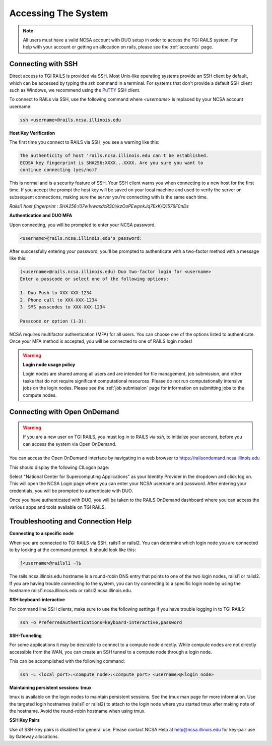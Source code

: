 .. _access:

Accessing The System
=========================
.. Note::
    All users must have a valid NCSA account with DUO setup in order to access the TGI RAILS 
    system. For help with your account or getting an allocation on rails, please see the :ref:`accounts` page.

Connecting with SSH
-----------------------------

Direct access to TGI RAILS is provided via SSH. Most Unix-like operating systems provide an SSH 
client by default, which can be accessed by typing the `ssh` command in a terminal. For systems 
that don't provide a default SSH client such as Windows, we recommend using the 
`PuTTY <https://putty.org>`_ SSH client.

To connect to RAILs via SSH, use the following command where `<username>` is replaced by your NCSA 
account username:

.. code-block:: terminal

    ssh <username>@rails.ncsa.illinois.edu

**Host Key Verification**

The first time you connect to RAILS via SSH, you see a warning like this: 

.. code-block:: terminal

    The authenticity of host 'rails.ncsa.illinois.edu can't be established. 
    ECDSA key fingerprint is SHA256:XXXX...XXXX. Are you sure you want to 
    continue connecting (yes/no)?

This is normal and is a security feature of SSH. Your SSH client warns you when connecting to a 
new host for the first time. If you accept the prompt the host key will be saved on your local 
machine and used to verify the server on subsequent connections, making sure the server you're 
connecting with is the same each time.

`Railsl1 host fingerprint : SHA256:/07w1vwaxdcRS0i/kzOoPEwpnkJq7ExK/Q1576F0nDs`

**Authentication and DUO MFA**

Upon connecting, you will be prompted to enter your NCSA password.

.. code-block:: terminal

    <username>@rails.ncsa.illinois.edu's password:

After successfully entering your password, you'll be prompted to authenticate with a two-factor 
method with a message like this:

.. code-block:: terminal

    (<username>@rails.ncsa.illinois.edu) Duo two-factor login for <username>
    Enter a passcode or select one of the following options:

    1. Duo Push to XXX-XXX-1234
    2. Phone call to XXX-XXX-1234
    3. SMS passcodes to XXX-XXX-1234

    Passcode or option (1-3):


NCSA requires multifactor authentication (MFA) for all users. You can choose one of the options 
listed to authenticate. Once your MFA method is accepted, you will be connected to one of RAILS 
login nodes!

.. Warning::
    **Login node usage policy**
    
    Login nodes are shared among all users and are intended for file management, job submission, 
    and other tasks that do not require significant computational resources. Please do not run 
    computationally intensive jobs on the login nodes. Please see the :ref:`job submission` page 
    for information on submitting jobs to the compute nodes.


Connecting with Open OnDemand
-----------------------------------

.. Warning::
    If you are a new user on TGI RAILS, you must log in to RAILS via `ssh`, to initialize your 
    account, before you can access the system via Open OnDemand.

You can access the Open OnDemand interface by navigating in a web browser to 
https://railsondemand.ncsa.illinois.edu

This should display the following CILogon page:

.. image:: images/CILogon.png
    :alt: CILogon page
    :align: center

Select "National Center for Supercomputing Applications" as your Identity Provider in the dropdown 
and click log on. This will open the NCSA Login page where you can enter your NCSA username and 
password. After entering your credentials, you will be prompted to authenticate with DUO.

.. image:: images/NCSA_login.png
    :alt: NCSA login page
    :align: center

Once you have authenticated with DUO, you will be taken to the RAILS OnDemand dashboard where you 
can access the various apps and tools available on TGI RAILS.


Troubleshooting and Connection Help
--------------------------------------------

**Connecting to a specific node**

When you are connected to TGI RAILS via SSH, railsl1 or railsl2. You can determine which login node 
you are connected to by looking at the command prompt. It should look like this:

.. code-block:: terminal

    [<username>@railsl1 ~]$

The rails.ncsa.illinois.edu hostname is a round-robin DNS entry that points to one of the two 
login nodes, railsl1 or railsl2. If you are having trouble connecting to the system, you can try 
connecting to a specific login node by using the hostname railsl1.ncsa.illinois.edu or 
railsl2.ncsa.illinois.edu.

**SSH keyboard-interactive**

For command line SSH clients, make sure to use the following settings if you have trouble logging 
in to TGI RAILS:

.. code-block:: terminal

    ssh -o PreferredAuthentications=keyboard-interactive,password


**SSH-Tunneling**

For some applications it may be desirable to connect to a compute node directly. While compute 
nodes are not directly accessible from the WAN, you can create an SSH tunnel to a compute node 
through a login node.

This can be accomplished with the following command:

.. code-block:: terminal

    ssh -L <local_port>:<compute_node>:<compute_port> <username>@<login_node>

**Maintaining persistent sessions: tmux**

tmux is available on the login nodes to maintain persistent sessions.
See the tmux man page for more information. Use the targeted login
hostnames (railsl1 or railsl2) to attach to the login node where
you started tmux after making note of the hostname. Avoid the
round-robin hostname when using tmux.

**SSH Key Pairs**

Use of SSH-key pairs is disabled for general use. Please contact NCSA
Help at help@ncsa.illinois.edu for key-pair use by Gateway allocations.
